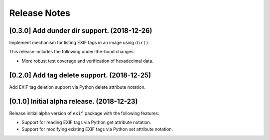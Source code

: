 #############
Release Notes
#############

********************************************
[0.3.0] Add dunder dir support. (2018-12-26)
********************************************

Implement mechanism for listing EXIF tags in an image using ``dir()``.

This release includes the following under-the-hood changes:

- More robust test coverage and verification of hexadecimal data.

********************************************
[0.2.0] Add tag delete support. (2018-12-25)
********************************************

Add EXIF tag deletion support via Python delete attribute notation.

*******************************************
[0.1.0] Initial alpha release. (2018-12-23)
*******************************************

Release initial alpha version of ``exif`` package with the following features:

- Support for reading EXIF tags via Python get attribute notation.
- Support for modifying existing EXIF tags via Python set attribute notation.
